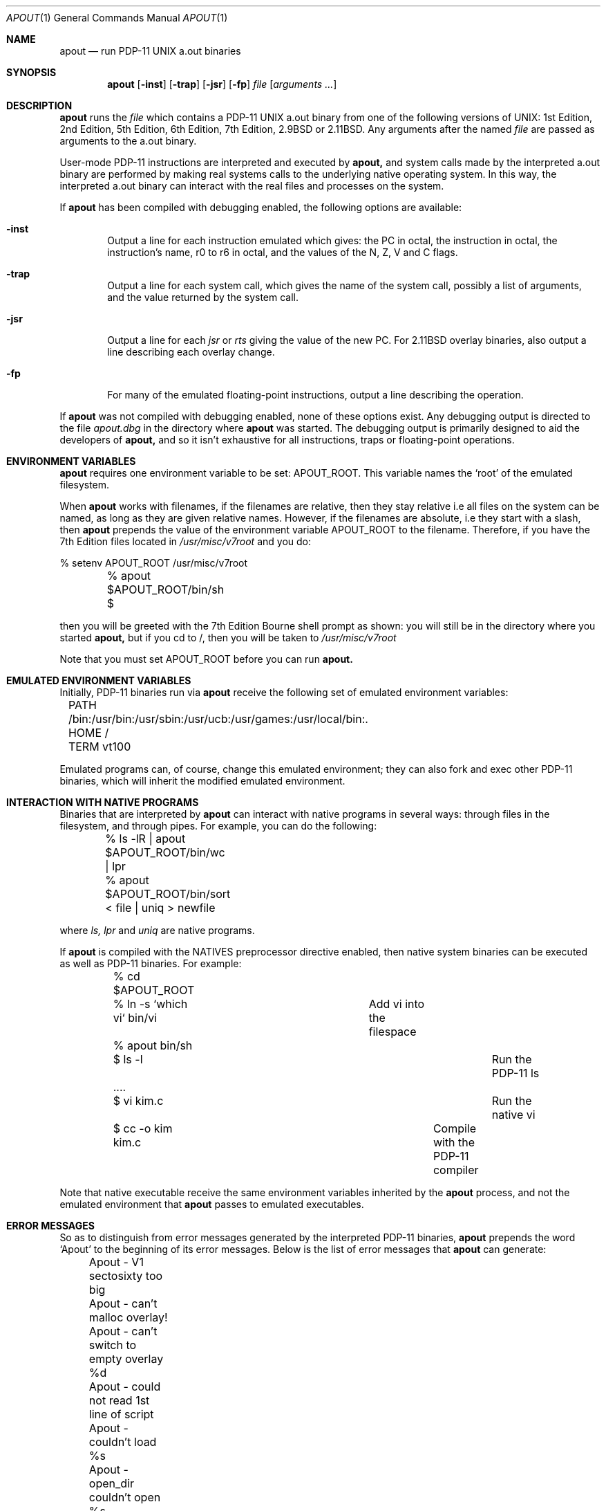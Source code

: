.\" Copyright Warren Toomey
.\"
.\" $Revision: 1.9 $
.\" $Date: 2002/06/10 12:08:27 $
.\"
.Dd December, 2000
.Dt APOUT 1
.Os
.Sh NAME
.Nm apout
.Nd run PDP-11 UNIX a.out binaries
.Sh SYNOPSIS
.Nm apout
.Op Fl inst
.Op Fl trap
.Op Fl jsr
.Op Fl fp
.Ar file
.Op Ar arguments ...
.Sh DESCRIPTION
.Nm apout
runs the
.Ar file
which contains a PDP-11 UNIX a.out binary from one of the following
versions of UNIX: 1st Edition, 2nd Edition, 5th Edition, 6th Edition,
7th Edition, 2.9BSD or 2.11BSD. Any arguments after the named
.Ar file
are passed as arguments to the a.out binary.
.Pp
User-mode PDP-11 instructions are interpreted and executed by
.Nm apout,
and system calls made by the interpreted a.out binary are performed
by making real systems calls to the underlying native operating system.
In this way, the interpreted a.out binary can interact with the real
files and processes on the system.
.Pp
If
.Nm apout
has been compiled with debugging enabled, the following options are available:
.Bl -tag -width trap
.It Fl inst
Output a line for each instruction emulated which gives:
the PC in octal, the instruction in octal, the instruction's name,
r0 to r6 in octal, and the values of the N, Z, V and C flags.
.It Fl trap
Output a line for each system call, which gives the name of the system
call, possibly a list of arguments, and the value returned by the system
call.
.It Fl jsr
Output a line for each
.Ar jsr
or
.Ar rts
giving the value of the new PC. For 2.11BSD overlay binaries, also output
a line describing each overlay change.
.It Fl fp
For many of the emulated floating-point instructions, output a line
describing the operation.
.El
.Pp
If
.Nm apout
was not compiled with debugging enabled, none of these options exist.
Any debugging output is directed to the file
.Ar apout.dbg
in the directory where
.Nm apout
was started. The debugging output is primarily designed to aid the
developers of
.Nm apout,
and so it isn't exhaustive for all instructions, traps or floating-point
operations.
.Sh ENVIRONMENT VARIABLES
.Nm apout
requires one environment variable to be set:
.Ev APOUT_ROOT.
This variable names the `root' of the emulated filesystem.
.Pp
When
.Nm apout
works with filenames, if the filenames are relative, then they
stay relative i.e all files on the system can be named, as long as they are
given relative names. However, if the filenames are absolute, i.e they
start with a slash, then
.Nm apout
prepends the value of the environment variable
.Ev APOUT_ROOT
to the filename. Therefore, if you have the 7th Edition files located in
.Ar /usr/misc/v7root
and you do:
.Bd -literal
	%  setenv APOUT_ROOT /usr/misc/v7root
	%  apout $APOUT_ROOT/bin/sh
	$
.Ed
.Pp
then you will be greeted with the 7th Edition Bourne shell prompt as shown:
you will still be in the directory where you started
.Nm apout,
but if you cd to /, then you will be taken to
.Ar /usr/misc/v7root
.Pp
Note that you must set
.Ev APOUT_ROOT
before you can run 
.Nm apout.
.Sh EMULATED ENVIRONMENT VARIABLES
Initially, PDP-11 binaries run via
.Nm apout
receive the following set of emulated environment variables:
.Bd -literal
	PATH  /bin:/usr/bin:/usr/sbin:/usr/ucb:/usr/games:/usr/local/bin:.
	HOME  /
	TERM  vt100
.Ed
.Pp
Emulated programs can, of course, change this emulated environment;
they can also fork and exec other PDP-11 binaries, which will inherit the
modified emulated environment.
.Sh INTERACTION WITH NATIVE PROGRAMS
Binaries that are interpreted by
.Nm apout
can interact with native programs in several ways: through files in the
filesystem, and through pipes. For example, you can do the following:
.Bd -literal
	%  ls -lR | apout $APOUT_ROOT/bin/wc | lpr
	%  apout $APOUT_ROOT/bin/sort < file | uniq > newfile
.Ed
.Pp
where
.Ar ls,
.Ar lpr
and
.Ar uniq
are native programs.
.Pp
If
.Nm apout
is compiled with the NATIVES preprocessor directive enabled, then native system
binaries can be executed as well as PDP-11 binaries. For example:
.Bd -literal
	% cd $APOUT_ROOT
	% ln -s `which vi` bin/vi	   Add vi into the filespace
	% apout bin/sh
	$ ls -l						 Run the PDP-11 ls
	  ....
	$ vi kim.c					  Run the native vi
	$ cc -o kim kim.c			   Compile with the PDP-11 compiler
.Ed
.Pp
Note that native executable receive the same environment variables inherited
by the
.Nm apout
process, and not the emulated environment that
.Nm apout
passes to emulated executables.
.Sh ERROR MESSAGES
So as to distinguish from error messages generated by the interpreted PDP-11
binaries,
.Nm apout
prepends the word `Apout' to the beginning of its error messages. Below is
the list of error messages that
.Nm apout
can generate:
.Bd -ragged
	 Apout - V1 sectosixty too big
	 Apout - can't malloc overlay!
	 Apout - can't switch to empty overlay %d
	 Apout - could not read 1st line of script
	 Apout - couldn't load %s
	 Apout - open_dir couldn't open %s
	 Apout - out of argv space in script
	 Apout - pid %d bad FP register used at PC 0%o
	 Apout - pid %d bpt instruction at PC 0%o
	 Apout - pid %d bus error at PC 0%06o
	 Apout - pid %d emt instruction at PC 0%o
	 Apout - pid %d halt instruction at PC 0%o
	 Apout - pid %d illegal instruction %o at PC 0%o
	 Apout - pid %d iot instruction at PC 0%o
	 Apout - pid %d mark instruction at PC 0%o
	 Apout - pid %d mfpd instruction at PC 0%o
	 Apout - pid %d mtpd instruction at PC 0%o
	 Apout - pid %d segmentation fault at PC 0%06o
	 Apout - pid %d trap instruction at PC 0%o
	 Apout - pid %d unimplemented instruction at PC 0%o
	 Apout - pid %d unknown KE11 register 0%o
	 Apout - pid %d waiti instruction at PC 0%o
	 Apout - the %s syscall is not yet implemented
	 Apout - the 2.11BSD %s syscall is not yet implemented
	 Apout - unknown a.out format 0%o
	 Apout - unknown magic in header: 0x%x
	 Apout - unknown syscall %d at PC 0%o
	 Apout cannot set the environment for the a.out %s
	 Apout not compiled to support 1st Edition binaries
	 Apout not compiled to support 2nd Edition binaries
	 Apout not compiled to support 2.11BSD binaries
.Ed
.Sh CAVEATS
As far as is known, the emulation of user-mode integer instructions is correct.
The emulation of floating-point instructions is seriously deficient:
only 32-bit floats are emulated: the extra 32-bits of precision in PDP-11
doubles goes unused. None of the FP errors are emulated.
.Pp
The emulation of each of the emulated UNIX environments is mostly,
but not fully, complete. Any UNIX system call environment is very
sophisticated, and
.Ar apout
must translate from the emulated UNIX environment to the native one, and
back. For an authorative description of what is missing from, or deficient
in, each of the emulated UNIX environments, see the source files
.Ar v1trap.c,
.Ar v7trap.c
and
.Ar bsdtrap.c
in the source directory for
.Nm apout.
You should also consult the file
.Ar LIMITATIONS
in the source directory for
.Nm apout.
.Sh SEE ALSO
The latest source for
.Nm apout
can be obtained via anonymous ftp at minnie.tuhs.org in the directory
pub/PDP-11/Sims/Apout. The directory pub/PDP-11/Sims/Apout/UnixBins
contains tar archives of a.out binaries from several versions of UNIX.
Information on PDP-11 UNIX can be found on the PUPS web page at
http://minnie.tuhs.org/PUPS/
.Sh HISTORY
The first version of
.Nm apout
appeared in 1995, and provided support for 6th and 7th Edition
UNIX binaries. In 1998/1999, support was added for 2.11BSD binaries.
In 1999/2000, support was added for 1st and 2nd Edition UNIX binaries.

